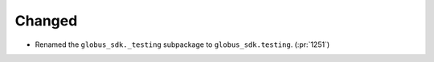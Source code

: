 Changed
-------

- Renamed the ``globus_sdk._testing`` subpackage to ``globus_sdk.testing``. (:pr:`1251`)
